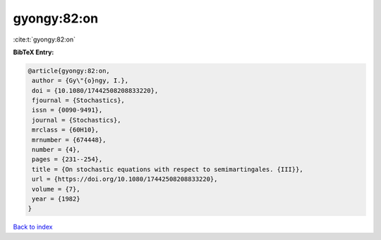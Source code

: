 gyongy:82:on
============

:cite:t:`gyongy:82:on`

**BibTeX Entry:**

.. code-block:: bibtex

   @article{gyongy:82:on,
    author = {Gy\"{o}ngy, I.},
    doi = {10.1080/17442508208833220},
    fjournal = {Stochastics},
    issn = {0090-9491},
    journal = {Stochastics},
    mrclass = {60H10},
    mrnumber = {674448},
    number = {4},
    pages = {231--254},
    title = {On stochastic equations with respect to semimartingales. {III}},
    url = {https://doi.org/10.1080/17442508208833220},
    volume = {7},
    year = {1982}
   }

`Back to index <../By-Cite-Keys.rst>`_
